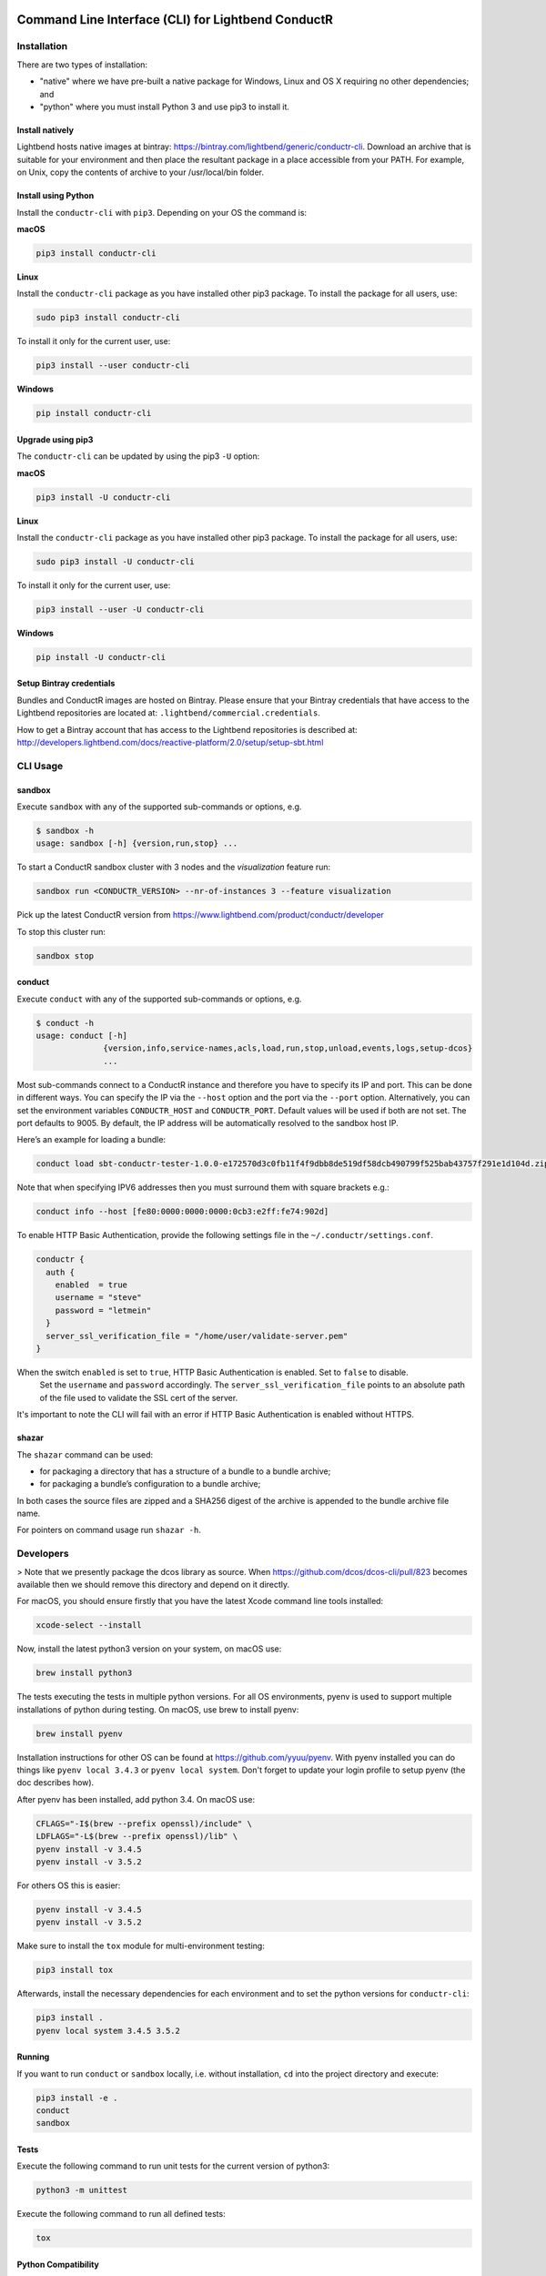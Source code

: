 |build_status| |latest_version|

Command Line Interface (CLI) for Lightbend ConductR
---------------------------------------------------

Installation
~~~~~~~~~~~~

There are two types of installation:

* "native" where we have pre-built a native package for Windows, Linux and OS X requiring no other dependencies; and
* "python" where you must install Python 3 and use pip3 to install it.

Install natively
^^^^^^^^^^^^^^^^

Lightbend hosts native images at bintray: https://bintray.com/lightbend/generic/conductr-cli. Download an archive that is suitable for your environment and then place the resultant package in a place accessible from your PATH. For example, on Unix, copy the contents of archive to your /usr/local/bin folder.

Install using Python
^^^^^^^^^^^^^^^^^^^^

Install the ``conductr-cli`` with ``pip3``. Depending on your OS the command is:

**macOS**

.. code:: bash

    pip3 install conductr-cli

**Linux**

Install the ``conductr-cli`` package as you have installed other pip3 package. To install the package for all users, use:

.. code:: bash

    sudo pip3 install conductr-cli

To install it only for the current user, use:

.. code:: bash

    pip3 install --user conductr-cli

**Windows**

.. code:: bash

    pip install conductr-cli

Upgrade using pip3
^^^^^^^^^^^^^^^^^^

The ``conductr-cli`` can be updated by using the pip3 ``-U`` option:

**macOS**

.. code:: bash

    pip3 install -U conductr-cli

**Linux**

Install the ``conductr-cli`` package as you have installed other pip3 package. To install the package for all users, use:

.. code:: bash

    sudo pip3 install -U conductr-cli

To install it only for the current user, use:

.. code:: bash

    pip3 install --user -U conductr-cli

**Windows**

.. code:: bash

    pip install -U conductr-cli

Setup Bintray credentials
^^^^^^^^^^^^^^^^^^^^^^^^^

Bundles and ConductR images are hosted on Bintray. Please ensure that your Bintray credentials that have access to the Lightbend repositories are located at: ``.lightbend/commercial.credentials``.

How to get a Bintray account that has access to the Lightbend repositories is described at: http://developers.lightbend.com/docs/reactive-platform/2.0/setup/setup-sbt.html


CLI Usage
~~~~~~~~~

sandbox
^^^^^^^

Execute ``sandbox`` with any of the supported sub-commands or options,
e.g.

.. code:: bash

    $ sandbox -h
    usage: sandbox [-h] {version,run,stop} ...

To start a ConductR sandbox cluster with 3 nodes and the `visualization` feature run:

.. code:: bash

    sandbox run <CONDUCTR_VERSION> --nr-of-instances 3 --feature visualization

Pick up the latest ConductR version from https://www.lightbend.com/product/conductr/developer

To stop this cluster run:

.. code:: bash

    sandbox stop

conduct
^^^^^^^

Execute ``conduct`` with any of the supported sub-commands or options,
e.g.

.. code:: bash

    $ conduct -h
    usage: conduct [-h]
                  {version,info,service-names,acls,load,run,stop,unload,events,logs,setup-dcos} 
                  ...

Most sub-commands connect to a ConductR instance and therefore you have to specify its IP and port. This can be done in different ways. You can specify the IP via the ``--host`` option and the port via the ``--port`` option. Alternatively, you can set the environment variables ``CONDUCTR_HOST`` and ``CONDUCTR_PORT``. Default values will be used if both are not set. The port defaults to 9005. By default, the IP address will be automatically resolved to the sandbox host IP.

Here’s an example for loading a bundle:

.. code:: bash

    conduct load sbt-conductr-tester-1.0.0-e172570d3c0fb11f4f9dbb8de519df58dcb490799f525bab43757f291e1d104d.zip

Note that when specifying IPV6 addresses then you must surround them with square brackets e.g.:

.. code:: bash

    conduct info --host [fe80:0000:0000:0000:0cb3:e2ff:fe74:902d]

To enable HTTP Basic Authentication, provide the following settings file in the ``~/.conductr/settings.conf``.

.. code::

    conductr {
      auth {
        enabled  = true
        username = "steve"
        password = "letmein"
      }
      server_ssl_verification_file = "/home/user/validate-server.pem"
    }

When the switch ``enabled`` is set to ``true``, HTTP Basic Authentication is enabled. Set to ``false`` to disable.
 Set the ``username`` and ``password`` accordingly. The ``server_ssl_verification_file`` points to an absolute path of the file used to validate the SSL cert of the server.

It's important to note the CLI will fail with an error if HTTP Basic Authentication is enabled without HTTPS.

shazar
^^^^^^

The ``shazar`` command can be used:

- for packaging a directory that has a structure of a bundle to a bundle archive;
- for packaging a bundle’s configuration to a bundle archive;

In both cases the source files are zipped and a SHA256 digest of the archive is appended to the bundle archive file name.

For pointers on command usage run ``shazar -h``.

Developers
~~~~~~~~~~

> Note that we presently package the dcos library as source. When https://github.com/dcos/dcos-cli/pull/823 becomes available then
we should remove this directory and depend on it directly.

For macOS, you should ensure firstly that you have the latest Xcode command line tools installed:

.. code:: bash

  xcode-select --install

Now, install the latest python3 version on your system, on macOS use:

.. code:: bash

  brew install python3

The tests executing the tests in multiple python versions. For all OS environments, pyenv is used to support multiple installations of python during testing. On macOS, use brew to install pyenv:

.. code:: bash

  brew install pyenv

Installation instructions for other OS can be found at https://github.com/yyuu/pyenv. With pyenv installed you can do things like ``pyenv local 3.4.3`` or ``pyenv local system``. Don't forget to update your login profile to setup pyenv (the doc describes how).

After pyenv has been installed, add python 3.4. On macOS use:

.. code:: bash

  CFLAGS="-I$(brew --prefix openssl)/include" \
  LDFLAGS="-L$(brew --prefix openssl)/lib" \
  pyenv install -v 3.4.5
  pyenv install -v 3.5.2

For others OS this is easier:

.. code:: bash

  pyenv install -v 3.4.5
  pyenv install -v 3.5.2

Make sure to install the ``tox`` module for multi-environment testing:

.. code:: bash

  pip3 install tox

Afterwards, install the necessary dependencies for each environment and to set the python versions for ``conductr-cli``:

.. code:: bash

  pip3 install .
  pyenv local system 3.4.5 3.5.2

Running
^^^^^^^

If you want to run ``conduct`` or ``sandbox`` locally, i.e. without installation, ``cd`` into the project directory and execute:

.. code:: bash

    pip3 install -e .
    conduct
    sandbox

Tests
^^^^^

Execute the following command to run unit tests for the current version of python3:

.. code:: bash

    python3 -m unittest

Execute the following command to run all defined tests:

.. code:: bash

    tox

Python Compatibility
^^^^^^^^^^^^^^^^^^^^

ConductR CLI supports Python ``3.4`` and above.

When using standard or third-party libraries, always ensure the implementation is compatible with Python ``3.4``.

When browsing the latest Python 3 documentation or arriving to a documentation page from a search result, be sure to check the Python version of the documentation page.

When using a method, check if there's a mention of whether it has been introduced after Python ``3.4``.

Releasing
^^^^^^^^^

CLI releases to the pip3 repository can be performed completely from the GitHub project page. Follow these steps to cut a release:

1. Edit `conductr_cli/__init__.py <conductr_cli/__init__.py>`_ file to contain the version to be released.
2. Create a new release on the `Github releases page <https://github.com/typesafehub/conductr-cli/releases>`_.

After CI build is finished for the tagged commit, new version will automatically be deployed to PyPi repository.

**Native**

Ensure correct system requirement is used for each target platform.

For MacOS:
- OSX version ``10.11``: native executables built on ``10.11`` will be compatible with ``10.12``, but the reverse is not true.
- Python version ``3.5``.

For Linux:
- Ubuntu version ``14.04.5 LTS``.
- Python version ``3.4``.

For Windows:
- Windows 7
- Python version ``3.5``.

Pyinstaller version ``3.2.1`` or above is required. Please visit http://www.pyinstaller.org/ to obtain instructions on how to install it.

Ensure the native executables are built from tagged release commit.

To build native packages follow the form:

.. code:: bash

    pyinstaller --onefile conductr_cli/conduct.py
    pyinstaller --onefile conductr_cli/shazar.py
    pyinstaller --hidden-import psutil --onefile conductr_cli/sandbox.py
    
This will result in standalone images for your current environment being created in a ``dist`` folder.

Ensure correct versions are built.

.. code:: bash

    ./dist/sandbox version
    ./dist/conduct version

For MacOS and Linux, perform sanity check by running:

.. code:: bash

    ./dist/sandbox run 2.0.0 -f visualization
    ./dist/conduct info
    ./dist/shazar -h

For Windows, perform the following since the ``sandbox`` command is not supported:

.. code:: bash

    ./dist/conduct info --host [host of some running ConductR]
    ./dist/shazar -h



.. |build_status| image:: https://travis-ci.org/typesafehub/conductr-cli.svg?branch=master
    :target: https://travis-ci.org/typesafehub/conductr-cli
    :alt: Build status of the master branch

.. |latest_version| image:: https://img.shields.io/pypi/v/conductr-cli.svg?label=latest%20version
    :target: https://pypi.python.org/pypi/conductr-cli
    :alt: Latest version released on PyPi
